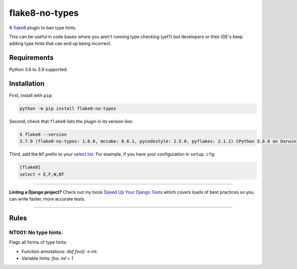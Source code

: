 ===============
flake8-no-types
===============

.. image:: https://img.shields.io/github/workflow/status/adamchainz/flake8-no-types/CI/master?style=for-the-badge
   :target: https://github.com/adamchainz/flake8-no-types/actions?workflow=CI

.. image:: https://img.shields.io/pypi/v/flake8-no-types.svg?style=for-the-badge
   :target: https://pypi.org/project/flake8-no-types/

.. image:: https://img.shields.io/badge/code%20style-black-000000.svg?style=for-the-badge
   :target: https://github.com/psf/black

.. image:: https://img.shields.io/badge/pre--commit-enabled-brightgreen?logo=pre-commit&logoColor=white&style=for-the-badge
   :target: https://github.com/pre-commit/pre-commit
   :alt: pre-commit

A `flake8 <https://flake8.readthedocs.io/en/latest/index.html>`_ plugin to ban type hints.

This can be useful in code bases where you aren't running type checking (yet?)
but developers or their IDE's keep adding type hints that can end up being
incorrect.

Requirements
============

Python 3.6 to 3.9 supported.

Installation
============

First, install with ``pip``:

.. code-block:: sh

     python -m pip install flake8-no-types

Second, check that ``flake8`` lists the plugin in its version line:

.. code-block:: sh

    $ flake8 --version
    3.7.9 (flake8-no-types: 1.0.0, mccabe: 0.6.1, pycodestyle: 2.5.0, pyflakes: 2.1.1) CPython 3.8.0 on Darwin

Third, add the ``NT`` prefix to your `select list <https://flake8.pycqa.org/en/latest/user/options.html#cmdoption-flake8-select>`__.
For example, if you have your configuration in ``setup.cfg``:

.. code-block:: ini

    [flake8]
    select = E,F,W,NT

----

**Linting a Django project?**
Check out my book `Speed Up Your Django Tests <https://gumroad.com/l/suydt>`__ which covers loads of best practices so you can write faster, more accurate tests.

----

Rules
=====

NT001: No type hints.
---------------------

Flags all forms of type hints:

* Function annotations: `def foo() -> int:`
* Variable hints: `foo: int = 1`
